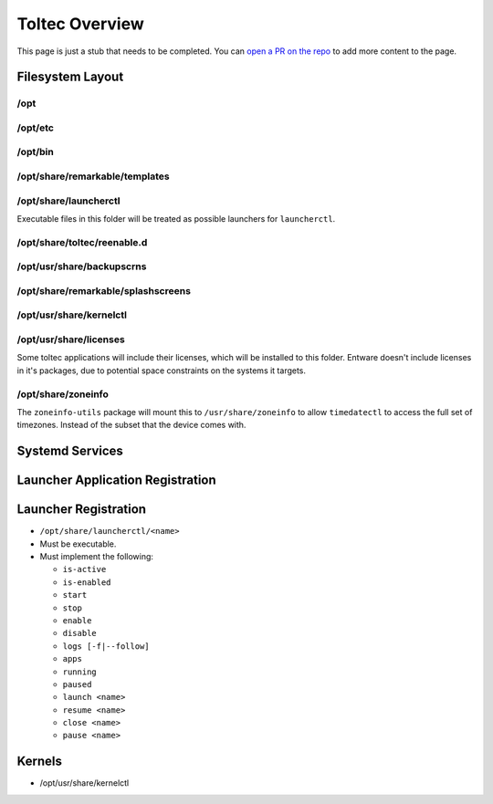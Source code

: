 ===============
Toltec Overview
===============

.. raw:: html

    <div class="warning">
        ⚠️ FIXME. ⚠️

This page is just a stub that needs to be completed. You can `open a PR on the repo <https://github.com/Eeems-Org/remarkable.guide>`_ to add more content to the page.

.. raw:: html

    </div>

Filesystem Layout
=================

/opt
----

/opt/etc
--------

/opt/bin
--------

/opt/share/remarkable/templates
-------------------------------

/opt/share/launcherctl
----------------------

Executable files in this folder will be treated as possible launchers for
``launcherctl``.

/opt/share/toltec/reenable.d
----------------------------

/opt/usr/share/backupscrns
--------------------------

/opt/share/remarkable/splashscreens
-----------------------------------

/opt/usr/share/kernelctl
------------------------

/opt/usr/share/licenses
-----------------------

Some toltec applications will include their licenses, which will be installed
to this folder. Entware doesn't include licenses in it's packages, due to
potential space constraints on the systems it targets.

/opt/share/zoneinfo
-------------------
The ``zoneinfo-utils`` package will mount this to ``/usr/share/zoneinfo`` to
allow ``timedatectl`` to access the full set of timezones. Instead of the subset
that the device comes with.

Systemd Services
================

Launcher Application Registration
=================================

Launcher Registration
=====================

- ``/opt/share/launcherctl/<name>``
- Must be executable.
- Must implement the following:

  - ``is-active``
  - ``is-enabled``
  - ``start``
  - ``stop``
  - ``enable``
  - ``disable``
  - ``logs [-f|--follow]``
  - ``apps``
  - ``running``
  - ``paused``
  - ``launch <name>``
  - ``resume <name>``
  - ``close <name>``
  - ``pause <name>``

Kernels
=======

- /opt/usr/share/kernelctl
